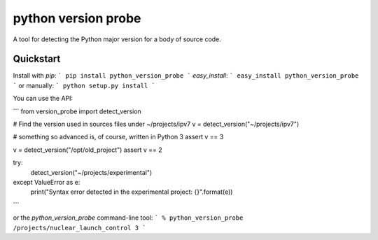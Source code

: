 ======================
 python version probe
======================

A tool for detecting the Python major version for a body of source
code.

Quickstart
==========

Install with `pip`:
```
pip install python_version_probe
```
`easy_install`:
```
easy_install python_version_probe
```
or manually:
```
python setup.py install
```

You can use the API:

```
from version_probe import detect_version

# Find the version used in sources files under ~/projects/ipv7
v = detect_version("~/projects/ipv7")

# something so advanced is, of course, written in Python 3
assert v == 3

v = detect_version("/opt/old_project")
assert v == 2

try:
    detect_version("~/projects/experimental")
except ValueError as e:
    print("Syntax error detected in the experimental project: {}".format(e))
```

or the `python_version_probe` command-line tool:
```
% python_version_probe /projects/nuclear_launch_control
3
```
